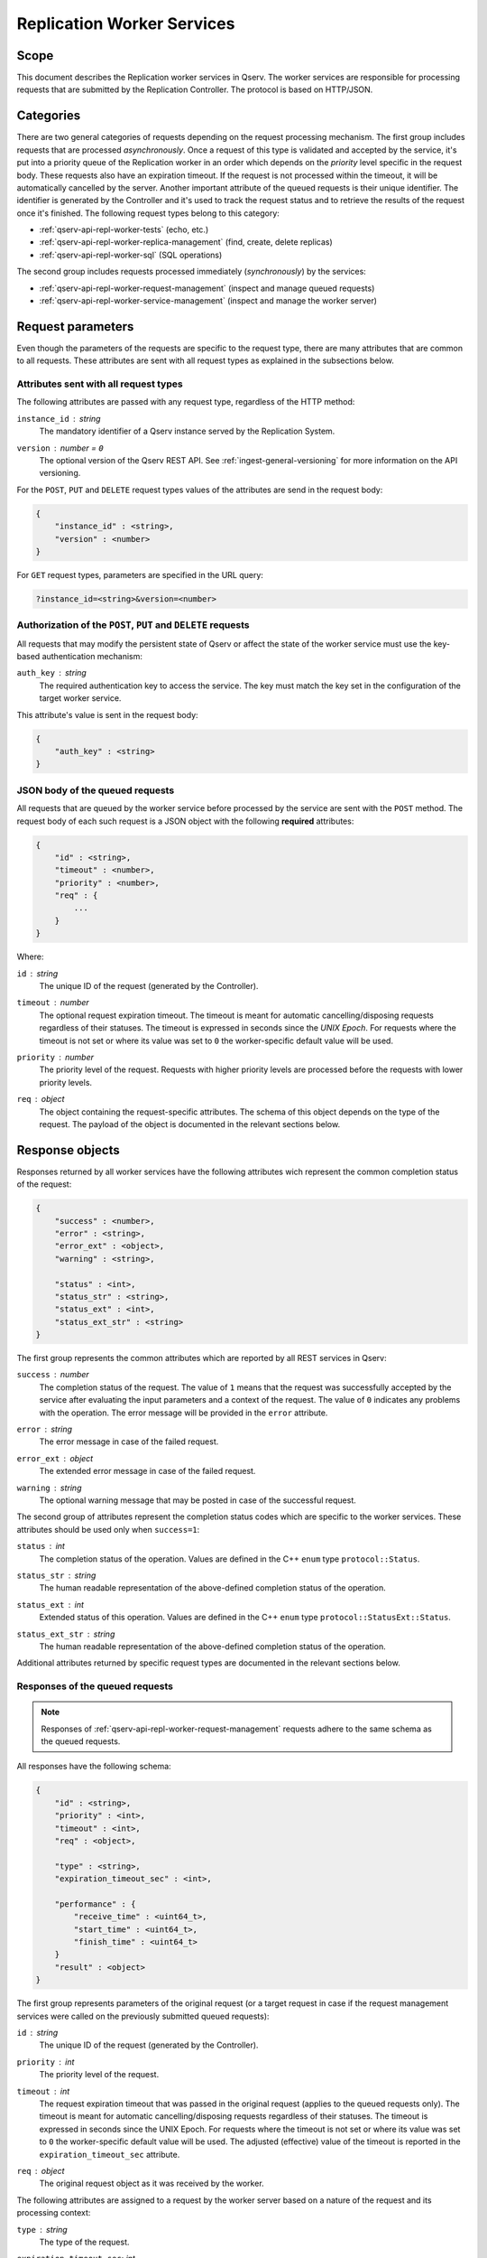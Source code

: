 .. _qserv-api-repl-worker:

Replication Worker Services
===========================

Scope
-----

This document describes the Replication worker services in Qserv. The worker services are responsible for
processing requests that are submitted by the Replication Controller. The protocol is based on HTTP/JSON.


Categories
----------

There are two general categories of requests depending on the request processing mechanism. The first group includes
requests that are processed *asynchronously*. Once a request of this type is validated and accepted by the service,
it's put into a priority queue of the Replication worker in an order which depends on the *priority* level specific
in the request body. These requests also have an expiration timeout. If the request is not processed within the timeout,
it will be automatically cancelled by the server. Another important attribute of the queued requests is their unique identifier.
The identifier is generated by the Controller and it's used to track the request status and to retrieve the results of
the request once it's finished. The following request types belong to this category:

- :ref:`qserv-api-repl-worker-tests` (echo, etc.)
- :ref:`qserv-api-repl-worker-replica-management` (find, create, delete replicas)
- :ref:`qserv-api-repl-worker-sql` (SQL operations)

The second group includes requests processed immediately (*synchronously*) by the services:

- :ref:`qserv-api-repl-worker-request-management` (inspect and manage queued requests)
- :ref:`qserv-api-repl-worker-service-management` (inspect and manage the worker server)

Request parameters
------------------

Even though the parameters of the requests are specific to the request type, there are many attributes that are common
to all requests. These attributes are sent with all request types as explained in the subsections below.

Attributes sent with all request types
^^^^^^^^^^^^^^^^^^^^^^^^^^^^^^^^^^^^^^

The following attributes are passed with any request type, regardless of the HTTP method:

``instance_id`` : *string*
  The mandatory identifier of a Qserv instance served by the Replication System.
``version`` : *number* = ``0``
  The optional version of the Qserv REST API. See :ref:`ingest-general-versioning` for more information on the API versioning.

For the ``POST``, ``PUT`` and ``DELETE`` request types values of the attributes are send in the request body:

.. code-block::

    {
        "instance_id" : <string>,
        "version" : <number>
    }

For ``GET`` request types, parameters are specified in the URL query:

.. code-block::

    ?instance_id=<string>&version=<number>

Authorization of the ``POST``, ``PUT`` and ``DELETE`` requests
^^^^^^^^^^^^^^^^^^^^^^^^^^^^^^^^^^^^^^^^^^^^^^^^^^^^^^^^^^^^^^

All requests that may modify the persistent state of Qserv or affect the state of the worker service must use the key-based
authentication mechanism:

``auth_key`` : *string*
  The required authentication key to access the service. The key must match the key set in the configuration of
  the target worker service.

This attribute's value is sent in the request body:

.. code-block::

    {
        "auth_key" : <string>
    }

.. _qserv-api-repl-worker-queued-request-params:

JSON body of the queued requests
^^^^^^^^^^^^^^^^^^^^^^^^^^^^^^^^

All requests that are queued by the worker service before processed by the service are sent with the ``POST`` method.
The request body of each such request is a JSON object with the following **required** attributes:

.. code-block::

    {
        "id" : <string>,
        "timeout" : <number>,
        "priority" : <number>,
        "req" : {
            ...
        }
    }

Where:

``id`` : *string*
  The unique ID of the request (generated by the Controller).
``timeout`` : *number*
  The optional request expiration timeout. The timeout is meant for automatic cancelling/disposing requests
  regardless of their statuses. The timeout is expressed in seconds since the *UNIX Epoch*. For requests where
  the timeout is not set or where its value was set to ``0`` the worker-specific default value will be used.
``priority`` : *number*
  The priority level of the request. Requests with higher priority levels are processed before the requests with
  lower priority levels.
``req`` : *object*
  The object containing the request-specific attributes. The schema of this object depends on the type of the request.
  The payload of the object is documented in the relevant sections below.


Response objects
----------------

Responses returned by all worker services have the following attributes wich represent the common completion status
of the request:

.. code-block::

    {
        "success" : <number>,
        "error" : <string>,
        "error_ext" : <object>,
        "warning" : <string>,

        "status" : <int>,
        "status_str" : <string>,
        "status_ext" : <int>,
        "status_ext_str" : <string>
    }

The first group represents the common attributes which are reported by all REST services in Qserv:

``success`` : *number*
  The completion status of the request. The value of ``1`` means that the request was successfully accepted
  by the service after evaluating the input parameters and a context of the request. The value of ``0`` indicates
  any problems with the operation. The error message will be provided in the ``error`` attribute.
``error`` : *string*
  The error message in case of the failed request.
``error_ext`` : *object*
  The extended error message in case of the failed request.
``warning`` : *string*
  The optional warning message that may be posted in case of the successful request.


The second group of attributes represent the completion status codes which are specific to the worker services. These attributes
should be used only when ``success=1``:

``status`` : *int*
  The completion status of the operation. Values are defined in the C++ ``enum`` type ``protocol::Status``.
``status_str`` : *string*
  The human readable representation of the above-defined completion status of the operation.
``status_ext`` : *int*
  Extended status of this operation. Values are defined in the C++ ``enum`` type ``protocol::StatusExt::Status``.
``status_ext_str`` : *string*
  The human readable representation of the above-defined completion status of the operation.

Additional attributes returned by specific request types are documented in the relevant sections below.

.. _qserv-api-repl-worker-response-queued:

Responses of the queued requests
^^^^^^^^^^^^^^^^^^^^^^^^^^^^^^^^

.. note::

    Responses of :ref:`qserv-api-repl-worker-request-management` requests adhere to the same schema as the queued requests.

All responses have the following schema:

.. code-block::

    {
        "id" : <string>,
        "priority" : <int>,
        "timeout" : <int>,
        "req" : <object>,

        "type" : <string>,
        "expiration_timeout_sec" : <int>,

        "performance" : {
            "receive_time" : <uint64_t>,
            "start_time" : <uint64_t>,
            "finish_time" : <uint64_t>
        }
        "result" : <object>
    }


The first group represents parameters of the original request (or a target request in case if the request management services
were called on the previously submitted queued requests):

``id`` : *string*
  The unique ID of the request (generated by the Controller).
``priority`` : *int*
  The priority level of the request.
``timeout`` : *int*
  The request expiration timeout that was passed in the original request (applies to the queued requests only).
  The timeout is meant for automatic cancelling/disposing requests regardless of their statuses. The timeout is expressed
  in seconds since the UNIX Epoch. For requests where the timeout is not set or where its value was set to ``0``
  the worker-specific default value will be used. The adjusted (effective) value of the timeout is reported in
  the ``expiration_timeout_sec`` attribute.
``req`` : *object*
  The original request object as it was received by the worker.

The following attributes are assigned to a request by the worker server based on a nature of the request and its processing
context:

``type`` : *string*
  The type of the request.
``expiration_timeout_sec``: *int*
  The effective expiration timeout of the request in seconds.

The actual processing status of the request is reported in the following attributes:

``performance`` : *object*
  The current performance metrics of the request. Values of these parameters changes during request processing
  before the request is finished. There are tree attributes in this object:

  - ``receive_time`` : *uint64_t*
    When the request was received by a worker service (milliseconds since UNIX Epoch). A non-zero value
    is guaranteeded for all requests that were received by the worker service.

  - ``start_time`` : *uint64_t*
    When the request was started by a worker service  (milliseconds since UNIX Epoch). A value of ``0``
    means that the request is still in the processing queue.

  - ``finish_time`` : *uint64_t*
    When the request was finished by a worker service (milliseconds since UNIX Epoch). A value of ``0``
    means that the request is still in the processing queue or it's still being processed.

``result`` : *object*
  The result of the request. The schema of this object depends on the type of the request. Also note that
  the payload of the ``result`` object depends on the type of the request:

  - The object is empty for all newely submitted requests that ended up in the processing queue and for requests which
    are still being processed.
  - The object is filled with the relevant data for the requests that is finished or failed.



.. _qserv-api-repl-worker-response-service:


Responses of the service management requests
^^^^^^^^^^^^^^^^^^^^^^^^^^^^^^^^^^^^^^^^^^^^

TBC...




Request types
-------------

.. _qserv-api-repl-worker-tests:

Tests
^^^^^

.. note::

    This group of request belongs the *queued* category. Requests of this type are processed by the worker service
    asynchronously by a dedicated pool of the worker threads. Parameters of this request type are sent in the request
    body as a JSON object. A schema of the request object is documented in :ref:`qserv-api-repl-worker-queued-request-params`.
    A schema of the response object is documented in: :ref:`qserv-api-repl-worker-response-queued`.

Echo
~~~~

The Controller sends a POST request to the Replication worker to test the functionality of the worker processor
and to simulate the request submission/processing path. The ``echo`` request has no persistent side effects, such
as changes to the worker databases. Parameters of the request will be evaluated by the service. If all looks
okay then the request will be queued for processing. Otherwise, the service will return an error.

.. code-block::

    POST /worker/echo

These are the the request-specific attributes:

.. code-block::

    "req" : {
        "delay" : <int>,
        "data" : <string>
    }

Where:

``delay`` : *int*
  The delay in milliseconds before the response is sent back.
``data`` : *string*
  The data to be echoed back.

The schema of the ``result`` object in the responses pf the succesfully completed requests is presented below:

.. code-block::

    "results" : {
        "data" : <string>
    }

Example of the complete request object for the ``echo`` request that is meanto to finish in 10000 milliseconds:

.. code-block::

    {
        "instance_id": "qserv_proj",
        "version": 40,
        "auth_key": "replauthkey",

        "id": "1234567",
        "req": {
            "data": "abcdefg",
            "delay": 10000
        }
    }

The request could be sent as:

.. code-block::

    curl 'http://127.0.0.1:25005/worker/echo' \
        -X POST \
        -H 'Content-Type: application/json' \
        -d'{"instance_id": "qserv_proj", "version": 40, ...}'

The response object will be:

.. code-block::

    {
        "success": 1,
        "error": "",
        "error_ext": {},
        "warning": "",

        "status": 0,
        "status_ext": 0,
        "status_ext_str": "NONE",
        "status_str": "CREATED",

        "id": "1234567",
        "timeout": 0,

        "req": {
            "data": "abcdefg",
            "delay": 10000
        },

        "type": "TEST_ECHO",
        "expiration_timeout_sec": 28800,
        "performance": {
            "receive_time": 1739331676130,
            "start_time": 0,
            "finish_time": 0
        },
        "priority": 0,
        "result": {}
    }

Note that the result object is still empty at this point because the request is still being processed.
Results of the completed requests can be obtained by tracking the request with the ID ``1234567`` as
explained in:

- **TODO**: link to the request tracking service

.. _qserv-api-repl-worker-replica-management:

Replica management
^^^^^^^^^^^^^^^^^^



.. note::

    This group of request belongs the *queued* category. Requests of this type are processed by the worker service
    asynchronously by a dedicated pool of the worker threads. Parameters of this request type are sent in the request
    body as a JSON object. A schema of the request object is documented in :ref:`qserv-api-repl-worker-queued-request-params`.
    A schema of the response object is documented in: :ref:`qserv-api-repl-worker-response-queued`.

TBC

.. _qserv-api-repl-worker-sql:

Database management
^^^^^^^^^^^^^^^^^^^

.. note::

    This group of request belongs the *queued* category. Requests of this type are processed by the worker service
    asynchronously by a dedicated pool of the worker threads. Parameters of this request type are sent in the request
    body as a JSON object. A schema of the request object is documented in :ref:`qserv-api-repl-worker-queued-request-params`.
    A schema of the response object is documented in: :ref:`qserv-api-repl-worker-response-queued`.

TBC...


.. _qserv-api-repl-worker-request-management:

Request management
^^^^^^^^^^^^^^^^^^

.. note::

    This group of the **synchronous** requests are meant to monitor and manage the corresponding *queued* requests (the "target" requests).
    Requests of this type are processed by the worker service instanteniously. Depending on the HTTP method, parameters of this request type
    are sent either in in the request body as a JSON object or in the query string of the request URL.
    A schema of the response object is documented in: :ref:`qserv-api-repl-worker-response-queued`.

TBC...

.. _qserv-api-repl-worker-service-management:

Worker service management
^^^^^^^^^^^^^^^^^^^^^^^^^

.. note::

    This group of the **synchronous** requests are meant to monitor and manage the worker server itself.
    Requests of this type are processed by the worker service instanteniously. Depending on the HTTP method, parameters of this request type
    are sent either in in the request body as a JSON object or in the query string of the request URL.
    A schema of the response object is documented in: :ref:`qserv-api-repl-worker-response-service`.

TBC...
















Replica management/information requests
---------------------------------------

All requests of this category are queued and processed by a dedicated pool of the worker threads.
Once the request is submitted and the worker service indicated that the request looked good, the state
of the request it can be further managed via:

- TODO: link to the request tracking service
- TODO: link to the replica status service
- TODO: link to the replica cancel service

Schemas of the response object for the successfully completed request varies depending on a type of a request.

Schemas for the single replica requests
^^^^^^^^^^^^^^^^^^^^^^^^^^^^^^^^^^^^^^^

The object has the following attributes:

.. code-block::

    {
        "result" : {
            "replica_info" : {
                // enum ReplicaStatus {
                //    NOT_FOUND  = 0;
                //    CORRUPT    = 1;
                //    INCOMPLETE = 2;
                //    COMPLETE   = 3;
                // }
                "status" : <string>,             // The status of the replica. Values corresponds to enums in class "ReplicaStatus"
                "worker" : <string>,             // The worker ID
                "database" : <string>,
                "chunk" : <uint32_t>,

                // A collection of files
                //
                "file_info_many" : [

                    {
                        "name" : <string>,       // The name of a file
                        "size" : <uint64_t>,     // Size in bytes
                        "cs" : <string>,         // Control sum (if available)
                        "mtime" : <uint32_t>,    // The file content modification time in seconds (since UNIX Epoch)
                    
                        // The following parameters are set in the relevant contexts only.
                        // Otherwise they'll be set to some default value.

                        "begin_transfer_time" : <uint64_t>,  // When the file migration started (where applies) [=0]
                        "end_transfer_time" : <uint64_t>,    // When the file migration finished (where applies) [=0]
                        "in_size" : <uint64_t>               // The size of an input file (where applies) [=0]
                    },
                ],
                "verify_time" : <uint64_t>       // When the replica status was verified by a worker
            }
        }
    }

Schemas for the multi-replica requests
^^^^^^^^^^^^^^^^^^^^^^^^^^^^^^^^^^^^^^

..  note::

    Presently, the only multi-replica request in tis category is the ``find-all`` request.

The response object has the following attributes:

.. code-block::

    {
        "result" : {
            "replica_info_many" : [
                ...
            ]
        }
    }

Where each array entry is an object that has a single replica schema (``replica_info``) as described above for
the signle-replica requests.


Create a new chunk replica
^^^^^^^^^^^^^^^^^^^^^^^^^^^

The Controller sends a POST request to the Replication worker to initiate the replica replica creation
operation on the target worker. Parameters of the request will be evaluated by the service. If all looks
okay then the request will be queued for processing. Otherwise, the service will return an error.

.. code-block:

    POST /worker/replica/create

The request-specific attributes:

.. code-block::

    {
        "req" : {
            "database" : <string>,
            "chunk" : <uint32_t>,
            "src_worker" : <string>,    // The source worker ID from where to pull the replica
            "src_worker_host" : <string>,    // The source worker host (DNS or IP)
            "src_worker_port" : <uint16_t>   // The source worker port    
        }
    }

Delete an existing chunk replica
^^^^^^^^^^^^^^^^^^^^^^^^^^^^^^^^

The Controller sends a POST request to the Replication worker to initiate the replica deletion
operation on the target worker. Parameters of the request will be evaluated by the service. If all looks
okay then the request will be queued for processing. Otherwise, the service will return an error.

.. code-block:

    POST /worker/replica/delete

The request-specific attributes:

.. code-block::

    {
        "req" : {
            "database" : <string>,
            "chunk" : <uint32_t>
        }
    }

Find info an existing chunk replica
^^^^^^^^^^^^^^^^^^^^^^^^^^^^^^^^^^^

The Controller sends a POST request to the Replication worker to locate and report a status of a single chunk replica:

.. code-block:

    POST /worker/replica/find

The request-specific attributes:

.. code-block::

    {
        "req" : {
            "database" : <string>,
            "chunk" :  <uint32_t>,
            "compute_cs" : <int>        // Compute the control sum of the replica files if not 0
        }
    }

Find info on all existing chunk replicas if a database
^^^^^^^^^^^^^^^^^^^^^^^^^^^^^^^^^^^^^^^^^^^^^^^^^^^^^^

The Controller sends a POST request to the Replication worker to locate and report a status of all chunk replicas
in a given database:

.. code-block:

    POST /worker/replica/find-all

The request-specific attributes:

.. code-block::

    {
        "req" : {
            "database" : <string>
        }
    }

Database management (SQL) Requests
----------------------------------


Management requests
-------------------

Tracking requests
^^^^^^^^^^^^^^^^^

The Controller sends a GET request to the Replication worker to track the status of the previously made
request and to retrieve results of the request if it's finished. The request URL should contain the unique
identifier ``id`` of the target request:

.. code-block:

    GET /worker/request/track/:id

In case of the successful request completion, the response object will not be empty and it will contain
the results of the request:

.. code-block::

    {
        "result" : {
            ...
        }
    }

Retreiving request status
^^^^^^^^^^^^^^^^^^^^^^^^^

The Controller sends a GET request to the Replication worker to get the status of the previously made
request. The request URL should contain the ID of the unique
identifier ``id`` of the target request:

.. code-block:

    GET /worker/request/status/:id

Note, that unlike the ``track`` request, the ``status`` request does not return the results of the request.
The result object will be present but it will be empty:

.. code-block::

    {
        "result" : {}
    }

Stopping/cancelling requests
^^^^^^^^^^^^^^^^^^^^^^^^^^^^

The Controller sends a PUT request to the Replication worker to stop the previously made request:

.. code-block:

    PUT /worker/request/stop/:id

There are no request-specific attributes in the request object.

Note, that unlike the ``track`` request, the ``stop`` request does not return the results of the request.
The result object will be present but it will be empty:

.. code-block::

    {
        "result" : {}
    }

Disposing completed requests
^^^^^^^^^^^^^^^^^^^^^^^^^^^^

There is a special request that's meant to be used by the Controller to dispose the completed
requests from the worker's internal storage. The request is sent as a POST request:

.. code-block:

    POST /worker/request/dispose

Where the request object is required to provide a collection (array) of the request IDs to be disposed:

.. code-block::

    {
        "req" : {
            "ids" : [
                <string>,
                ...
                <string>
            ]
        }
    }

The response object will have the completion status of the operation for each identifier mentioned in the request:

.. code-block::

    {
        "result" : {
            "ids_disposed" : {
                <string>: <int>,
                ...
                <string>: <int>
            }
        }
    }

Where the value of the integer is the completion status of the operation. The value of ``1`` means that the request
was disposed successfully. The value of ``0`` means that the request was not found in a collection of the completed
requests

Worker service management requests
----------------------------------

Requests in this category are meant to provide the Controller with the information on the worker service itself.
There are the following requests in this category:

- TODO: link to: Get the worker status
- TODO: link to: Get info on requests at various stages of processing
- TODO: link to: Suspend the worker service
- TODO: link to: Resume the worker service
- TODO: link to: Drain requests at the worker service
- TODO: link to: Reconfigure the worker service

The request-specific attributes are not required for these requests.

Response objects of all service management requests have the following schema:

.. code-block::

    {
        "status" : <int>,    // The completion status of the operation. Values corresponds to protocol::Status
        "status_ext" : <int>,    // Extended status of this operation. Values corresponds to protocol::StatusExt [=NONE]

        "service_state" : <int>, // The state of the worker service as defined in protocol::ServiceState

        "num_new_requests" : <uint64_t>,
        "num_in_progress_requests" : <uint64_t>,
        "num_finished_requests" : <uint64_t>,

        "new_requests" : [
            ...
        ],
        "in_progress_requests" : [
            ...
        ],
        "finished_requests" : [
            ...
        ]
    }

.. note::

    The ``new_requests``, ``in_progress_requests``, and ``finished_requests`` are arrays of the request objects
    that are in the corresponding state. These collections will not be empty only for the following request types:

    - Get info on requests at various stages of processing
    - Drain requests at the worker service
    
    The schema of the request descriptors is the same as the schema of the corresponding original request objects.

Get the worker status
^^^^^^^^^^^^^^^^^^^^^

The Controller sends a GET request to the Replication worker to get the status of the worker service:

.. code-block:

    GET /worker/service/status

Get info on requests at various stages of processing
^^^^^^^^^^^^^^^^^^^^^^^^^^^^^^^^^^^^^^^^^^^^^^^^^^^^

The Controller sends a GET request to the Replication worker to get the information on the requests:

.. code-block:

    GET /worker/service/requests

Suspend the worker service
^^^^^^^^^^^^^^^^^^^^^^^^^^

The Controller sends a PUT request to the Replication worker to suspend the worker service:

.. code-block:

    PUT /worker/service/suspend

Resume the worker service
^^^^^^^^^^^^^^^^^^^^^^^^^

Drain requests at the worker service
^^^^^^^^^^^^^^^^^^^^^^^^^^^^^^^^^^^^

The Controller sends a PUT request to the Replication worker to drain (stop) all requests in the worker service:

.. code-block:

    PUT /worker/service/drain

The operation affects requests that are already in the processing queue or requests that are still
in the input queue waiting to be procesed. The finished requests are not affected by this operation.


Reconfigure the worker service
^^^^^^^^^^^^^^^^^^^^^^^^^^^^^^

The Controller sends a PUT request to the Replication worker to reconfigure the worker service:

.. code-block:

    PUT /worker/service/reconfig
